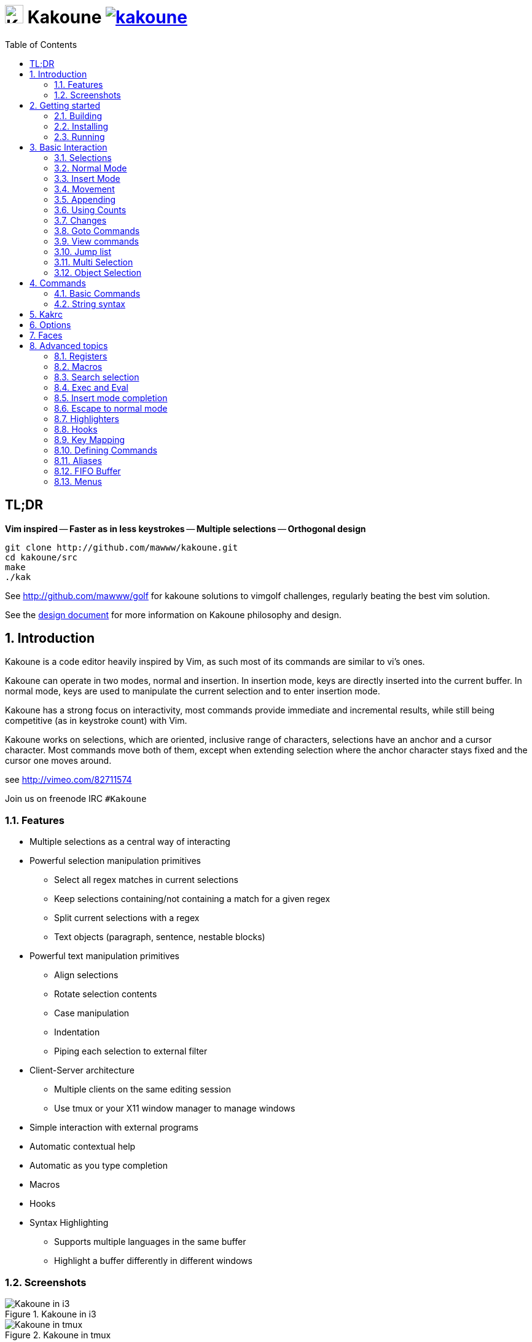 = image:{logo}[K,30,30] Kakoune image:{travis-img}[link="{travis-url}"]
:logo: https://rawgit.com/mawww/kakoune/master/doc/kakoune_logo.svg
:travis-img: https://travis-ci.org/mawww/kakoune.svg?branch=master
:travis-url: https://travis-ci.org/mawww/kakoune
:icons: font
:toc: right

TL;DR
-----

*Vim inspired* -- *Faster as in less keystrokes* --
*Multiple selections* -- *Orthogonal design*

---------------------------------------------
git clone http://github.com/mawww/kakoune.git
cd kakoune/src
make
./kak
---------------------------------------------

See http://github.com/mawww/golf for kakoune solutions to vimgolf challenges,
regularly beating the best vim solution.

See the link:doc/design.asciidoc[design document] for more information on
Kakoune philosophy and design.

:numbered:

Introduction
------------

Kakoune is a code editor heavily inspired by Vim, as such most of its
commands are similar to vi's ones.

Kakoune can operate in two modes, normal and insertion. In insertion mode,
keys are directly inserted into the current buffer. In normal mode, keys
are used to manipulate the current selection and to enter insertion mode.

Kakoune has a strong focus on interactivity, most commands provide immediate
and incremental results, while still being competitive (as in keystroke count)
with Vim.

Kakoune works on selections, which are oriented, inclusive range of characters,
selections have an anchor and a cursor character. Most commands move both of
them, except when extending selection where the anchor character stays fixed
and the cursor one moves around.

see http://vimeo.com/82711574

Join us on freenode IRC `#Kakoune`

Features
~~~~~~~~

 * Multiple selections as a central way of interacting
 * Powerful selection manipulation primitives
   - Select all regex matches in current selections
   - Keep selections containing/not containing a match for a given regex
   - Split current selections with a regex
   - Text objects (paragraph, sentence, nestable blocks)
 * Powerful text manipulation primitives
   - Align selections
   - Rotate selection contents
   - Case manipulation
   - Indentation
   - Piping each selection to external filter
 * Client-Server architecture
   - Multiple clients on the same editing session
   - Use tmux or your X11 window manager to manage windows
 * Simple interaction with external programs
 * Automatic contextual help
 * Automatic as you type completion
 * Macros
 * Hooks
 * Syntax Highlighting
   - Supports multiple languages in the same buffer
   - Highlight a buffer differently in different windows

Screenshots
~~~~~~~~~~~

[[screenshot-i3]]
.Kakoune in i3
image::doc/screenshot-i3.gif[Kakoune in i3]

[[screenshot-tmux]]
.Kakoune in tmux
image::doc/screenshot-tmux.gif[Kakoune in tmux]

Getting started
---------------

Building
~~~~~~~~

Kakoune dependencies are:

 * A C++11 compliant compiler (GCC >= 4.8 or clang >= 3.4)
 * boost (>= 1.50)
 * ncurses with wide-characters support (>= 5.3, generally refered as libncursesw)

To build, just type *make* in the src directory

Kakoune can be built on Linux, MacOS, and Cygwin. Due to Kakoune relying heavily
on being in a Unix-like environment, no native Windows version is planned.

Installing
~~~~~~~~~~

In order to install kak on your system, rather than running it directly from
its source directory, type *make install*, you can specify the `PREFIX` and
`DESTDIR` if needed.

[TIP]
.Homebrew (OSX)
====
-----------------------------------------------------------------------------------------------
brew install --HEAD https://raw.githubusercontent.com/mawww/kakoune/master/contrib/kakoune.rb
-----------------------------------------------------------------------------------------------
====

[TIP]
.Fedora 20/21/22/Rawhide & Epel 7
====
Use the https://copr.fedoraproject.org/coprs/jkonecny/kakoune/[copr] repository.

---------------------------------
dnf copr enable jkonecny/kakoune
dnf install kakoune
---------------------------------
====

[TIP]
.Arch Linux
====
A PKGBUILD https://aur.archlinux.org/packages/kakoune-git[kakoune-git]
to install Kakoune is available in the https://wiki.archlinux.org/index.php/Arch_User_Repository[AUR].

--------------------------------
# For example build and install Kakoune via yaourt
yaourt -Sy kakoune-git
--------------------------------
====

[TIP]
.Exherbo
====
--------------------------------
cave resolve -x repository/mawww
cave resolve -x kakoune
--------------------------------
====

Running
~~~~~~~

Just running *kak* launch a new kak session with a client on local terminal.
*kak* accepts some switches:

 * `-c <session>`: connect to given session, sessions are unix sockets
       `/tmp/kak-<session>`
 * `-e <commands>`: execute commands on startup
 * `-n`: ignore kakrc file
 * `-s <session>`: set the session name, by default it will be the pid
       of the initial kak process.
 * `-d`: run Kakoune in daemon mode, without user interface. This requires
       the session name to be specified with -s. In this mode, the Kakoune
       server will keep running even if there is no connected client, and
       will quit when receiving SIGTERM.
 * `-p <session>`: read stdin, and then send its content to the given session
       acting as a remote control.
 * `-f <keys>`: Work as a filter, read every file given on the command line
       and stdin if piped in, and apply given keys on each.

At startup, if `-n` is not specified, Kakoune will try to source the file
`../share/kak/kakrc` relative to the kak binary. This kak file will then try
to source any files in `$XDG_CONFIG_HOME/kak/autoload` (with `$XDG_CONFIG_HOME`
defaulting to `$HOME/.config`), and finally `$XDG_CONFIG_HOME/kak/kakrc`.

The common pattern is to add links to `$XDG_CONFIG_HOME/kak/autoload` to the
scripts in `$PREFIX/share/kak/rc` that the user wants sourced at kak launch.

Basic Interaction
-----------------

Selections
~~~~~~~~~~

The main concept in Kakoune is the selection. A selection is an inclusive,
directed range of character. A selection has two ends, the anchor and the
cursor.

There is always at least one selection, and a selection is always at least
one character (in which case the anchor and cursor of the selections are
on the same character).

Normal Mode
~~~~~~~~~~~

In normal mode, keys are not inserted directly inside the buffer, but are editing
commands. These commands provides ways to manipulate either the selections themselves,
or the selected text.

Insert Mode
~~~~~~~~~~~

When entering insert mode, keys are now directly inserted before each selections
cursor. A few additional keys are supported, like arrow keys to move around, however
their use is not encouraged. You can go back to normal mode by pressing the `<esc>`
key.

Movement
~~~~~~~~

 * `h`: select the character on the left of selection end
 * `j`: select the character below the selection end
 * `k`: select the character above the selection end
 * `l`: select the character on the right of selection end

 * `w`: select the word and following whitespaces  on the right of selection end
 * `b`: select preceding whitespaces and the word on the left of selection end
 * `e`: select preceding whitespaces and the word on the right of selection end
 * `alt-[wbe]`: same as [wbe] but select WORD instead of word

 * `x`: select line on which selection end lies (or next line when end lies on
        an end-of-line)
 * `alt-x`: expand selections to contain full lines (including end-of-lines)
 * `alt-X`: trim selections to only contain full lines (not including last
            end-of-line)

 * `%`: select whole buffer

 * `alt-h`: select to line begin
 * `alt-l`: select to line end

 * `/`: search (select next match)
 * `?`: search (extend to next match)
 * `n`: select next match
 * `N`: add a new selection with next match
 * `alt-n`: select previous match
 * `alt-N`: add a new selection with previous match

 * `pageup`: scroll up
 * `pagedown`: scroll down

 * `'`: rotate selections (the main selection becomes the next one)

 * `;`: reduce selections to their cursor
 * `alt-;`: flip the selections direction
 * `alt-:`: ensure selections are in forward direction (cursor after anchor)


A word is a sequence of alphanumeric characters or underscore, a WORD is a
sequence of non whitespace characters.

Appending
~~~~~~~~~

for most selection commands, using shift permits to extend current selection
instead of replacing it. for example, `wWW` selects 3 consecutive words

Using Counts
~~~~~~~~~~~~

Most selection commands also support counts, which are entered before the
command itself.

for example, `3W` selects 3 consecutive words and `3w` select the third word on
the right of selection end.

Changes
~~~~~~~

 * `i`: enter insert mode before current selection
 * `a`: enter insert mode after current selection
 * `d`: yank and delete current selection
 * `c`: yank and delete current selection and enter insert mode
 * `.`: repeat last insert mode change (`i`, `a`, or `c`, including
        the inserted text)

 * `I`: enter insert mode at current selection begin line start
 * `A`: enter insert mode at current selection end line end
 * `o`: enter insert mode in a new line below current selection end
 * `O`: enter insert mode in a new line above current selection begin

 * `y`: yank selections
 * `p`: paste after current selection end
 * `P`: paste before current selection begin
 * `alt-p`: paste all after current selection end, and
            select each pasted string.
 * `alt-P`: paste all before current selection begin, and
            select each pasted string.
 * `R`: replace current selection with yanked text

 * `r`: replace each character with the next entered one

 * `alt-j`: join selected lines
 * `alt-J`: join selected lines and select spaces inserted
            in place of line breaks

 * `>`: indent selected lines
 * `alt->`: indent selected lines, including empty lines
 * `<`: deindent selected lines
 * `alt-<`: deindent selected lines, do not remove incomplete
        indent (3 leading spaces when indent is 4)

 * `|`: pipe each selections through the given external filter program
        and replace the selection with it's output.
 * `alt-|`: pipe each selections through the given external filter program
        and ignore its output

 * `!`: insert command output before selection
 * `a-!`: append command output after selection

 * `u`: undo last change
 * `U`: redo last change

 * `&`: align selection, align the cursor of selections by inserting
        spaces before the first character of the selection
 * `alt-&`: copy indent, copy the indentation of the main selection
        (or the count one if a count is given) to all other ones

 * ```: to lower case
 * `~`: to upper case
 * `alt-``: swap case

 * `@`: convert tabs to spaces in current selections, uses the buffer
        tabstop option or the count parameter for tabstop.
 * `alt-@`: convert spaces to tabs in current selections, uses the buffer
            tabstop option or the count parameter for tabstop.

 * `alt-'`: rotate selections content, if specified, the count groups
            selections, so `3<a-'>` rotate (1, 2, 3) and (3, 4, 6)
            independently.

Goto Commands
~~~~~~~~~~~~~

Commands begining with g are used to goto certain position and or buffer:

 * `gh`: select to line begin
 * `gl`: select to line end

 * `gg`, `gk`: go to the first line
 * `gj`: go to the last line
 * `ge`: go to last char of last line

 * `gt`: go to the first displayed line
 * `gc`: go to the middle displayed line
 * `gb`: go to the last displayed line

 * `ga`: go to the previous (alternate) buffer
 * `gf`: open the file whose name is selected

 * `g.`: go to last buffer modifiction position

View commands
~~~~~~~~~~~~~

Some commands, all begining with v permit to manipulate the current
view.

 * `vv` or `vc`: center the main selection in the window
 * `vt`: scroll to put the main selection on the top line of the window
 * `vb`: scroll to put the main selection on the bottom line of the window
 * `vh`: scroll the window count columns left
 * `vj`: scroll the window count line downward
 * `vk`: scroll the window count line upward
 * `vl`: scroll the window count columns right

Jump list
~~~~~~~~~

Some commands, like the goto commands, buffer switch or search commands,
push the previous selections to the client's jump list. It is possible
to forward or backward in the jump list using:

 * `control-i`: Jump forward
 * `control-o`: Jump backward
 * `control-s`: save current selections

Multi Selection
~~~~~~~~~~~~~~~

Kak was designed from the start to handle multiple selections.
One way to get a multiselection is via the `s` key.

For example, to change all occurences of word 'roger' to word 'marcel'
in a paragraph, here is what can be done:

select the paragraph with enough `x`. press `s` and enter roger, then enter.
Now paragraph selection was replaced with multiselection of each roger in
the paragraph. Press `c` and marcel<esc> to replace rogers with marcels.

A multiselection can also be obtained with `S`, which splits the current
selection according to the regex entered. To split a comma separated list,
use `S` then ', *'

`s` and `S` share the search pattern with `/`, and hence entering an empty
pattern uses the last one.

As a convenience, `alt-s` allows you to split the current selections on
line boundaries.

To clear multiple selections, use `space`. To keep only the nth selection
use `n` followed by `space`, in order to remove a selection, use `alt-space`.

`alt-k` allows you to enter a regex and keep only the selections that
contains a match for this regex. using `alt-K` you can keep the selections
not containing a match.

`C` copies the current selection to the next line (or lines if a count is given)
`alt-C` does the same to previous lines.

`$` allows you to enter a shell command and pipe each selections to it.
Selections whose shell command returns 0 will be kept, other will be dropped.

Object Selection
~~~~~~~~~~~~~~~~

Some keys allow you to select a text object:

 * `alt-a`: selects the whole object
 * `alt-i`: selects the inner object, that is the object excluding it's surrounder.
            for example, for a quoted string, this will not select the quote, and
            for a word this will not select trailing spaces.
 * `[`: selects to object start
 * `]`: selects to object end
 * `{`: extends selections to object start
 * `}`: extends selections to object end

After this key, you need to enter a second key in order to specify which
object you want.

 * `b`, `(` or `)`: select the enclosing parenthesis
 * `B`, `{` or `}`: select the enclosing {} block
 * `r`, `[` or `]`: select the enclosing [] block
 * `a`, `<` or `>`: select the enclosing <> block
 * `"`: select the enclosing double quoted string
 * `'`: select the enclosing single quoted string
 * ```: select the enclosing grave quoted string
 * `w`: select the whole word
 * `W`: select the whole WORD
 * `s`: select the sentence
 * `p`: select the paragraph
 * `␣`: select the whitespaces
 * `i`: select the current indentation block
 * `n`: select the number

For nestable objects, a count can be used in order to specify which surrounding
level to select.

Commands
--------

When pressing `:` in normal mode, Kakoune will open a prompt to enter a command.

Commands are used for non editing tasks, such as opening a buffer, writing the
current one, quitting, etc.

Basic Commands
~~~~~~~~~~~~~~

 * `e[dit] <filename> [<line> [<column>]]`: open buffer on file, go to given
     line and column. If file is already opened, just switch to this file.
     use edit! to force reloading.
 * `w[rite] [<filename>]`: write buffer to <filename> or use it's name if
      filename is not given.
 * `w[rite]a[ll]`: write all buffers that are associated to a file.
 * `q[uit]`: exit Kakoune, use quit! to force quitting even if there is some
      unsaved buffers remaining.
 * `wq`: write current buffer and quit
 * `b[uffer] <name>`: switch to buffer <name>
 * `d[el]b[uf] [<name>]`: delete the buffer <name>, use d[el]b[uf]! to force
      deleting a modified buffer.
 * `source <filename>`: execute commands in <filename>
 * `runtime <filename>`: execute commands in <filename>, <filename>
      is relative to kak executable path.
 * `nameclient <name>`: set current client name
 * `namebuf <name>`: set current buffer name
 * `echo <text>`: show <text> in status line
 * `nop`: does nothing, but as with every other commands, arguments may be
      evaluated. So nop can be used for example to execute a shell command
      while being sure that it's output will not be interpreted by kak.
      `:%sh{ echo echo tchou }` will echo tchou in Kakoune, whereas
      `:nop %sh{ echo echo tchou }` will not, but both will execute the
      shell command.

String syntax
~~~~~~~~~~~~~

When entering a command, parameters are separated by whitespace (shell like),
if you want to give parameters with spaces, you should quote them.

Kakoune support three string syntax:
 
 * `'strings'`: uninterpreted strings, you can use `\'` to escape the separator,
     every other char is itself.

 * `"strings"`: expanded strings, % strings (see <<Expansions>>) contained
     are expended. Use \% to escape a % inside them, and \\ to escape a slash.

 * `%{strings}`: these strings are very useful when entering commands

   - the `{` and `}` delimiters are configurable: you can use any non
     alphanumeric character. like `%[string]`, `%<string>`, `%(string)`,
     `%\~string~` or `%!string!`...
   - if the character following the % is one of {[(<, then the closing one is
     the matching }])> and the delimiters are not escapable but are nestable.
     for example `%{ roger {}; }` is a valid string, `%{ marcel \}` as well.

Expansions
^^^^^^^^^^

A special kind of `%{strings}` can be used, with a type between
`%` and the opening delimiter (which cannot be alphanumeric). These
strings are expanded according to their type.

For example `%opt{autoinfo}` is of type 'opt'. opt expansions are replaced
by the value of the given option (here `autoinfo`).

Supported types are:

 * `sh`: shell expansion, similar to posix shell $(...) construct, see
     <<Shell expansion>> for more details.
 * `reg`: register expansion, will be replaced by the content of the given
     register.
 * `opt`: option expansion, will be replaced with the value of the given
     option
 * `val`: value expansion, gives access to the environment variable available
     to the Shell expansion. The `kak_` prefix is not used there.

for example you can display last search pattern with

-------------
:echo %reg{/}
-------------

Shell expansion
^^^^^^^^^^^^^^^

The `%sh{...}` expansion replaces its content with the output of the shell
commands in it. It is similar to the shell $(...) syntax and is evaluated
only when needed.

for example: `%sh{ ls }` is replaced with the output of the ls command.

Some of Kakoune state is available through environment variables:

 * `kak_selection`: content of the main selection
 * `kak_selections`: content of the selection separated by colons, colons in
    the selection contents are escapted with a backslash.
 * `kak_bufname`: name of the current buffer
 * `kak_buflist`: the current buffer list, each buffer seperated by a colon
 * `kak_timestamp`: timestamp of the current buffer, the timestamp is an
       integer value which is incremented each time the buffer is modified.
 * `kak_runtime`: directory containing the kak binary
 * `kak_opt_<name>`: value of option <name>
 * `kak_reg_<r>`: value of register <r>
 * `kak_socket`: filename of session socket (/tmp/kak-<session>)
 * `kak_client`: name of current client
 * `kak_cursor_line`: line of the end of the main selection
 * `kak_cursor_column`: column of the end of the main selection (in byte)
 * `kak_cursor_char_column`: column of the end of the main selection (in character)
 * `kak_hook_param`: filtering text passed to the currently executing hook

Note that in order to make only needed information available, Kakoune needs
to find the environment variable reference in the shell script executed.
Hence `%sh{ ./script.sh }` with `script.sh` referencing an environment
variable will not work.

For example you can print informations on the current file in the status
line using:

-------------------------------
:echo %sh{ ls -l $kak_bufname }
-------------------------------

Kakrc
-----

If not launched with the `-n` switch, Kakoune will source the
`../share/kak/kakrc` file (relative to the `kak` binary), which
will in turn source additional files:

If the `$XDG_CONFIG_HOME/kak/autoload` directory exists, load every
`*.kak` files in it, and load recursively any subdirectory.

If it does not exists, falls back to the site wide autoload directory
in `../share/kak/autoload/`.

After that, if it exists, source the `$XDG_CONFIG_HOME/kak/kakrc` file
which should be used for user configuration.

In order to continue autoloading site-wide files with a local autoload
directory, just add a symbolic link to `../share/kak/autoload/` into
your local autoload directory.

Options
-------

For user configuration, Kakoune supports options.

Options are typed, their type can be

 * `int`: an integer number
 * `bool`: a boolean value, `yes/true` or `no/false`
 * `yesnoask`: similar to a boolean, but the additional
   value `ask` is supported.
 * `str`: a string, some freeform text
 * `coord`: a line,column pair (separated by comma)
 * `regex`: as a string but the `set` commands will complain
   if the entered text is not a valid regex.
 * `{int,str}-list`: a list, elements are separated by a colon (:)
  if an element needs to contain a colon, it can be escaped with a
   backslash.

Options value can be changed using the `set` commands:

------------------------------------------------------------------------------
:set [global,buffer,window] <option> <value> # buffer, window, or global scope
------------------------------------------------------------------------------

Option values can be different by scope, an option can have a global
value, a buffer value and a window value. The effective value of an
option depends on the current context. If we have a window in the
context (interactive edition for example), then the window value
(if any) is used, if not we try the buffer value (if we have a buffer
in the context), and if not we use the global value.

That means that two windows on the same buffer can use different options
(like different filetype, or different tabstop). However some options
might end up ignored if their scope is not in the command context:

Writing a file never uses the window options for example, so any
options related to writing wont be taken into account if set in the
window scope (`BOM` or `eolformat` for example).

New options can be declared using the `:decl` command:

---------------------------------------
:decl [-hidden] <type> <name> [<value>]
---------------------------------------

the `-hidden` parameter makes the option invisible in completion, but
still modifiable.

Some options are built in Kakoune, and can be used to control it's behaviour:

 * `tabstop` _int_: width of a tab character.
 * `indentwidth` _int_: width (in spaces) used for indentation.
   0 means a tab character.
 * `scrolloff` _coord_: number of lines,columns to keep visible around
   the cursor when scrolling.
 * `eolformat` _string_ ('lf' or 'crlf'): the format of end of lines when
   writing a buffer, this is autodetected on load.
 * `BOM` _string_ ("no" or "utf-8"): define if the file should be written
   with an unicode byte order mark.
 * `complete_prefix` _bool_: when completing in command line, and multiple
   candidates exist, enable completion with common prefix.
 * `incsearch` _bool_: execute search as it is typed
 * `aligntab` _bool_: use tabs for alignement command
 * `autoinfo` _bool_: display automatic information box for certain commands.
 * `autoshowcompl` _bool_: automatically display possible completions when
   editing a prompt.
 * `ignored_files` _regex_: filenames matching this regex wont be considered
   as candidates on filename completion (except if the text being completed
   already matches it).
 * `disabled_hooks` _regex_: hooks whose group matches this regex wont be
   executed. For example indentation hooks can be disabled with '.*-indent'. 
 * `filetype` _str_: arbitrary string defining the type of the file
   filetype dependant actions should hook on this option changing for
   activation/deactivation.
 * `path` _str-list_: directories to search for gf command.
 * `completers` _str-list_: completion systems to use for insert mode
   completion. given completers are tried in order until one generate some
   completion candidates. Existing completers are:
   - `word=all` or `word=buffer` which complete using words in all buffers
     (`word=all`) or only the current one (`word=buffer`)
   - `filename` which tries to detect when a filename is being entered and
     provides completion based on local filesystem.
   - `option=<opt-name>` where <opt-name> is a _str-list_ option. The first
     element of the list should follow the format:
     _<line>.<column>[+<length>]@<timestamp>_ to define where the completion
     apply in the buffer, and the other strings are the candidates.
 * `autoreload` _yesnoask_: auto reload the buffers when an external
   modification is detected.
 * `ui_options`: colon separated list of key=value pairs that are forwarded to
   the user interface implementation. The NCurses UI support the following options:
   - `ncurses_status_on_top`: if `yes`, or `true` the status line will be placed
     at the top of the terminal rather than at the bottom.
   - `ncurses_assistant`: specify the nice assistant you get in info boxes, can
      be 'clippy' (the default), 'cat' or 'none'
   - `ncurses_wheel_down_button` and `ncurses_wheel_up_button`: specify which
      button send for wheel down/up events.

Faces
-----

A Face refers how the specified text is displayed. A face has a foreground
color, a background color, and some attributes.

Faces can be defined and modified with the face command:

-----------------------
:face <name> <facespec>
-----------------------

Any place requiring a face can take either a face name defined with the `face`
command or a direct face description (called _facespec_) with the following
syntax:

--------------------------------
fg_color[,bg_color][+attributes]
--------------------------------

fg_color and bg_color can be:

 * A named color: `black, red, green, yellow, blue, magenta, cyan, white`.
 * `default`, which keeps the existing color
 * An rgb color: `rgb:RRGGBB`, with RRGGBB the hexadecimal value of the color.

not specifying bg_color uses `default`

attributes is a string of letters each defining an attributes:

 * `u`: Underline
 * `r`: Reverse
 * `b`: Bold

Using named faces instead of facespec permits to change the effective faces
afterwards.

There are some builtins faces used by internal Kakoune functionalities:

 * `Default`: default colors
 * `PrimarySelection`: main selection face for every selected character except
     the cursor
 * `SecondarySelection`: secondary selection face for every selected character
     except the cursor
 * `PrimaryCursor`: cursor of the primary selection
 * `SecondaryCursor`: cursor of the secondary selection
 * `LineNumbers`: face used by the number_lines highlighter
 * `LineNumberAbsolute`: face used to highlight the line number of the main
     selection
 * `MenuForeground`: face for the selected element in menus
 * `MenuBackground`: face for the not selected elements in menus
 * `Information`: face for the informations windows and information messages
 * `Error`: face of error messages
 * `StatusLine`: face used for the status line
 * `StatusCursor`: face used for the status line cursor
 * `Prompt`: face used prompt displayed on the status line

Advanced topics
---------------

Registers
~~~~~~~~~

Registers are named lists of text. They are used for various purposes, like
storing the last yanked test, or the captured groups associated with the
selections.

Yanking and pasting uses the register `"`, however most commands using a register
can have their default register overriden by using the `"` key followed by the
register. For example `"sy` will yank (`y` command) in the `s` register. `"sp`
will paste from the `s` register.

While in insert mode or in a prompt, `ctrl-r` followed by a register name
(one character) inserts it.

For example, `ctrl-r` followed by " will insert the currently yanked text.
`ctrl-r` followed by 2 will insert the second capture group from the last regex
selection.

Registers are lists, instead of simply text in order to interact well with
multiselection. Each selection has its own captures or yank buffer.

Macros
~~~~~~

Kakoune can record and replay a sequence of key presses.

When pressing the `Q` key, followed by an alphabetic key for the macro name,
Kakoune begins macro recording: every pressed key will be added to the
macro until the `Q` key is pressed again.

To replay a macro, use the `q` key, followed by the macro name.

Macros are actually stored as a key sequence into a register, i.e. a macro name
is a register name.

Search selection
~~~~~~~~~~~~~~~~

Using the `*` key, you can set the search pattern to the current selection.
This tries to be intelligent. It will for example detect if the current selection
begins and/or ends at word boundaries and set the search pattern accordingly.

with `alt-*` you can set the search pattern to the current seletion without
Kakoune trying to be smart.

Exec and Eval
~~~~~~~~~~~~~

the `:exec` and `:eval` commands can be used for running Kakoune commands.
`:exec` runs keys as if they were pressed, whereas `:eval` executes its given
paremeters as if they were entered in the command prompt. By default,
they do their execution in the context of the current client.

Some parameters provide a way to change the context of execution:

 * `-client <name>`: execute in the context of the client named <name>
 * `-try-client <name>`: execute in the context of the client named
     <name> if such client exists, or else in the current context.
 * `-draft`: execute in a copy of the context of the selected client
     modifications to the selections or input state will not affect
     the client. This permits to make some modification to the buffer
     without modifying the user's selection.
 * `-itersel` (requires `-draft`): execute once per selection, in a
     context with only the considered selection. This permits to avoid
     cases where the selections may get merged.
 * `-buffer <names>`: execute in the context of each buffers in the
     comma separated list <names>, '*' as a name can be used to iterate
     on all buffers.
 * `-no-hooks`: disable hook execution while executing the keys/commands

The execution stops when the last key/command is reached, or an error
is raised.

Key parameters get concatenated, so the following commands are equivalent:

----------------------
:exec otest<space>1
:exec o test <space> 1
----------------------

Insert mode completion
~~~~~~~~~~~~~~~~~~~~~~

Kakoune can propose completions while inserting text, the `completers` option
controls automatic completion, which kicks in when a certain idle timeout is
reached (100 milliseconds). Insert mode completion can be explicitely triggered
using *control-x*, followed, by:

 * *f* : filename completion
 * *w* : buffer word completion
 * *l* : buffer line completion
 * *o* : option based completion

Completion candidates can be selected using `ctrl-n` and `ctrl-p`.

Escape to normal mode
~~~~~~~~~~~~~~~~~~~~~

From insert mode, pressing `<a-;>` allows you to execute a single normal mode
command. This provides a few advantages:

 * The selections are not modified: when leaving insert mode using `<esc>` the
   selections can change, for example when insert mode was entered with `a` the
   cursor will go back one char. Or if on an end of line the cursor will go back
   left (if possible).

 * The modes are nested: that means the normal mode can enter prompt (with `:`),
   or any other modes (using `:onkey` or `:menu` for example), and these modes
   will get back to the insert mode afterwards.

This feature is tailored for scripting/macros, as it provides a more predictible
behaviour than leaving insert mode with `<esc>`, executing normal mode command
and entering back insert mode (with which binding ?)

Highlighters
~~~~~~~~~~~~

Manipulation of the displayed text is done through highlighters, which can be added
or removed with the command

-----------------------------------------------------
:addhl <highlighter_name> <highlighter_parameters...>
-----------------------------------------------------

and

----------------------
:rmhl <highlighter_id>
----------------------

`highlighter_id` is a name generated by the highlighter specified with `highlighter_name`,
possibly dependent on the parameters. Use command completion on rmhl to see the existing
highlighters id.

general highlighters are:

 * `regex <ex> <capture_id>:<face>...`: highlight a regex, takes the regex as
       first parameter, followed by any number of face parameters.
       For example: `:addhl regex //(\h`TODO:)?[^\n]` 0:cyan 1:yellow,red`
       will highlight C++ style comments in cyan, with an eventual 'TODO:' in
       yellow on red background.
 * `search`: highlight every match to the current search pattern with the
       `Search` face
 * `flag_lines <flag> <option_name>`: add a column in front of text, and display the
       given flag in it for everly line contained in the int-list option named
       <option_name>.
 * `show_matching`: highlight matching char of the character under the selections
       cursor using `MatchingChar` face.
 * `number_lines <-relative> <-hlcursor>`: show line numbers. The -relative switch
       will show line numbers to main cursor line, the -hlcursor switch will
       highlight the cursor line with a separate face..
 * `fill <face>`: fill using given face, mostly useful with <<regions-highlighters,Regions highlighters>>

Highlighting Groups
^^^^^^^^^^^^^^^^^^^

the `group` highlighter is a container for other highlighters. You can add
a group to the current window using

------------------
addhl group <name>
------------------

and then the `-group` switch of `addhl` provides a mean to add highlighters
inside this group.

--------------------------------------
addhl -group <name> <type> <params>...
--------------------------------------

groups can contain other groups, the `-group` switch can be used to define a path.

------------------------------------------------
addhl -group <name> group <subname>
addhl -group <name>/<subname> <type> <params>...
------------------------------------------------

[[regions-highlighters]]
Regions highlighters
^^^^^^^^^^^^^^^^^^^^

A special highlighter provides a way to segment the buffer into regions, which are
to be highlighted differently.

A region is defined by 4 parametes:

------------------------------------
<name> <opening> <closing> <recurse>
------------------------------------

`name` is user defined, `opening`, `closing` and `recurse` are regexes.

 * `opening` defines the region start text
 * `closing` defines the region end text
 * `recurse` defines the text that matches recursively an end token into the region.

`recurse` is useful for regions that can be nested, for example the `%sh{ ... }`
construct in kakoune accept nested `{ ... }` so `%sh{ ... { ... } ... }` is valid.
this region can be defined with:

------------------------
shell_expand %sh\{ \} \{
------------------------

Regions are used in the `regions` highlighter which can take any number
of regions.

-----------------------------------------------------------------------
addhl regions <name> <region_name1> <opening1> <closing1> <recurse1>  \
                     <region_name2> <opening2> <closing2> <recurse2>...
-----------------------------------------------------------------------

defines multiple regions in which other highlighters can be added

-------------------------------------
addhl -group <name>/<region_name> ...
-------------------------------------

Regions are matched using the left-most rule: the left-most region opening starts
a new region. when a region closes, the closest next opening start another region.

That matches the rule governing most programming language parsing.

`regions` also supports a `-default <default_region>` switch to define the
default region, when no other region matches the current buffer range.

Most programming languages can then be properly highlighted using a `regions`
highlighter as root:

-----------------------------------------------------------------
addhl multi_region -default code <lang> \
    string <str_opening> <str_closing> <str_recurse> \
    comment <comment_opening> <comment_closing> <comment_recurse>

addhl -group <lang>/code ...
addhl -group <lang>/string ...
addhl -group <lang>/comment ...
-----------------------------------------------------------------

Shared Highlighters
^^^^^^^^^^^^^^^^^^^

Highlighters are often defined for a specific filetype, and it makes then sense to
share the highlighters between all the windows on the same filetypes.

A shared highlighter can be defined with the `:addhl` command

------------------------------
addhl -group /<group_name> ...
------------------------------

when the group switch values starts with a '/', it references a group in the
shared highlighters, rather than the window highlighters.

The common case would be to create a named shared group, and then fill it
with highlighters:

---------------------------
addhl -group / group <name>
addhl -group /name regex ...
---------------------------

It can then be referenced in a window using the `ref` highlighter.

----------------
addhl ref <name>
----------------

the `ref` can reference any named highlighter in the shared namespace.

Hooks
~~~~~

Commands can be registred to be executed when certain events arise.
To register a hook use the hook command.

-----------------------------------------------------------------------
:hook [-group <group>] <scope> <hook_name> <filtering_regex> <commands>
-----------------------------------------------------------------------

`<scope>` can be either global, buffer or window (or any of their prefixes).
Scopes are hierarchical, meaning that a Window calling a hook will
execute its own, the buffer ones and the global ones.

`<command>` is a string containing the commands to execute when the hook is
called.

For example to automatically use line numbering with .cc files,
use the following command:

-----------------------------------------------------
:hook global WinCreate .*\.cc %{ addhl number_lines }
-----------------------------------------------------

if `<group>` is given, make this hook part of the named group. groups
are used for removing hooks with the `rmhooks` command

-----------------------
rmhooks <scope> <group>
-----------------------

will remove every hooks in `<scope>` that are part of the given group.

existing hooks are:

 * `NormalIdle`: A certain duration has passed since last key was pressed in
       normal mode.
 * `NormalBegin`: Entering normal mode
 * `NormalEnd`: Leaving normal mode
 * `NormalKey`: A key is received in normal mode, the key is used for filtering
 * `InsertIdle`: A certain duration has passed since last key was pressed in
       insert mode.
 * `InsertBegin`: Entering insert mode
 * `InsertEnd`: Leaving insert mode
 * `InsertKey`: A key is received in insert mode, the key is used for filtering
 * `InsertMove`: The cursor moved (without inserting) in insert mode, the key
       that triggered the move is used for filtering
 * `WinCreate`: A window was created, the filtering text is the buffer name
 * `WinClose`: A window was detroyed, the filtering text is the buffer name
 * `WinDisplay`: A window was bound a client, the filtering text is the buffer
       name
 * `WinSetOption`: An option was set in a window context, the filtering text
       is '<option_name>=<new_value>'
 * `BufSetOption`: An option was set in a buffer context, the filtering text
       is '<option_name>=<new_value>'
 * `BufNew`: A buffer for a new file has been created, filename is used for
       filtering
 * `BufOpen`: A buffer for an existing file has been created, filename is
       used for filtering
 * `BufCreate`: A buffer has been created, filename is used for filtering
 * `BufWritePre`: Executed just before a buffer is written, filename is
       used for filtering.
 * `BufWritePost`: Executed just after a buffer is written, filename is
       used for filtering.
 * `BufClose`: Executed when a buffer is deleted, while it is still valid.
 * `BufCloseFifo`: Executed when a fifo buffer closes its fifo file descriptor
       either because the buffer is being deleted, or because the writing
       end has been closed.
 * `RuntimeError`: an error was encountered while executing an user command
       the error message is used for filtering
 * `KakBegin`: Kakoune started, this is called just after reading the user
       configuration files
 * `KakEnd`: Kakoune is quitting.

When not specified, the filtering text is an empty string.

Key Mapping
~~~~~~~~~~~

You can redefine a key's meaning using the map command

------------------------------------------------------
:map <scope> <mode> <key> <keys>
------------------------------------------------------

with `scope` being one of `global`, `buffer` or `window` (or any prefix),
mode being `insert`, `normal`, `prompt`, `menu` or `user` (or any prefix), `key` being
a single key name and `keys` a list of keys.

`user` mode allows for user mapping behind the `,` key. Keys will be executed in
normal mode.

Defining Commands
~~~~~~~~~~~~~~~~~

New commands can be defined using the `:def` command.

------------------------------
:def <command_name> <commands>
------------------------------

`<commands>` is a string containing the commands to execute.

`def` can also takes some flags:

 * `-env-params`: pass parameters given to commands in the environment as
                  kak_paramN with N the parameter number
 * `-shell-params`: pass parameters given to commands as positional parameters
                    to any shell expansions used in the command.
 * `-file-completion`: try file completion on any parameter passed
                       to this command
 * `-shell-completion`: following string is a shell command which takes
                        parameters as positional params and output one
                        completion candidate per line.
 * `-allow-override`: allow the new command to replace an exisiting one
                      with the same name.
 * `-hidden`: do not show the command in command name completions
 * `-docstring`: define the documentation string for the command

Using shell expansion permits to define complex commands or to access
Kakoune state:

------------------------------------------------------
:def print_selection %{ echo %sh{ ${kak_selection} } }
------------------------------------------------------

Some helper commands can be used to define composite commands:

 * `:prompt <prompt> <register> <command>`: Prompt the user for a string, when
     the user validates, store the result in given <register> and run <commmand>.
     the -init <str> switch allows setting initial content. 
 * `:onkey <register> <command>`: Wait for next key from user, writes it into given
     <register> and execute commands.
 * `:menu <label1> <commands1> <label2> <commands2>...`: display a menu using
     labels, the selected label's commands are executed.
     `menu` can take a -auto-single argument, to automatically run commands
     when only one choice is provided. and a -select-cmds argument, in which
     case menu takes three argument per item, the last one being a command
     to execute when the item is selected (but not validated).
 * `:info <text>`: display text in an information box, at can take a -anchor
     option, which accepts `left`, `right` and `cursor` as value, in order to
     specify where the info box should be anchored relative to the main selection.
 * `:try <commands> catch <on_error_commands>`: prevent an error in <commands>
     from aborting the whole commands execution, execute <on_error_commands>
     instead. If nothing is to be done on error, the catch part can be ommitted.
 * `:reg <name> <content>`: set register <name> to <content>

Note that these commands are available in interactive command mode, but are
not that useful in this context.

Aliases
~~~~~~~

With `:alias` commands can be given additional names. Aliases are scoped, so
that an alias can refer to one command for a buffer, and to another for another
buffer.

--------------------------------
:alias <scope> <alias> <command>
--------------------------------

with `<scope>` being `global`, `buffer` or `window`, will define `<alias>` as
an alias for `<command>`

-------------------------------------
:unalias <scope> <alias> [<expected>]
-------------------------------------

will remove the given alias in the given scope. If `<expected>` is specified
the alias will only be removed if its current value is `<expected>`.

FIFO Buffer
~~~~~~~~~~~

the `:edit` command can take a `-fifo` parameter:

---------------------------------------------
:edit -fifo <filename> [-scroll] <buffername>
---------------------------------------------

In this case, a buffer named `<buffername>` is created which reads its content
from fifo `<filename>`. When the fifo is written to, the buffer is automatically
updated.

if the `-scroll` switch is specified, the initial cursor position will be made
such as the window displaying the buffer will scroll as new data is read.

This is very useful for running some commands asynchronously while displaying
their result in a buffer. See `rc/make.kak` and `rc/grep.kak` for examples.

When the buffer is deleted, the fifo will be closed, so any program writing
to it will receive `SIGPIPE`. This is usefull as it permits to stop the writing
program when the buffer is deleted.

Menus
~~~~~

When a menu is displayed, you can use `j`, `<ctrl-n>` or `<tab>` to select the next
entry, and `k`, `<ctrl-p>` or `<shift-tab>` to select the previous one.

Using the `/` key, you can enter some regex in order to restrict available choices
to the matching ones.
